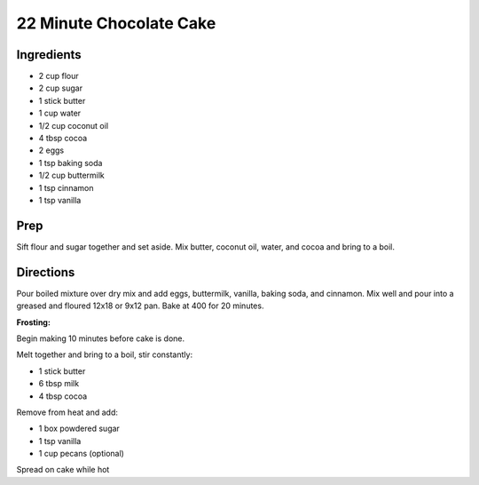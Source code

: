22 Minute Chocolate Cake
###########################################################
 
Ingredients
=========================================================
 
- 2 cup flour
- 2 cup sugar
- 1 stick butter
- 1 cup water
- 1/2 cup coconut oil
- 4 tbsp cocoa
- 2 eggs
- 1 tsp baking soda
- 1/2 cup buttermilk
- 1 tsp cinnamon
- 1 tsp vanilla
 
Prep
=========================================================
 
Sift flour and sugar together and set aside.
Mix butter, coconut oil, water, and cocoa and bring to a boil.
 
Directions
=========================================================
 
Pour boiled mixture over dry mix and add eggs, buttermilk, vanilla, baking soda, and cinnamon.
Mix well and pour into a greased and floured 12x18 or 9x12 pan. Bake at 400 for 20 minutes.

**Frosting:**

Begin making 10 minutes before cake is done.

Melt together and bring to a boil, stir constantly:

- 1 stick butter
- 6 tbsp milk
- 4 tbsp cocoa

Remove from heat and add:

- 1 box powdered sugar
- 1 tsp vanilla
- 1 cup pecans (optional)

Spread on cake while hot
 